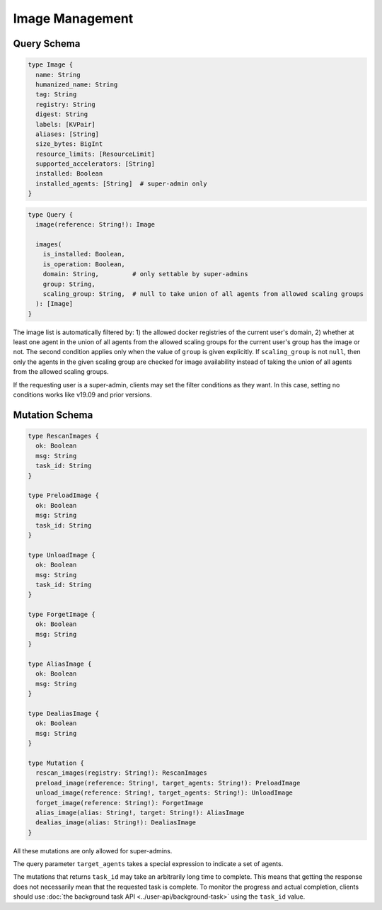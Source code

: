 Image Management
================

Query Schema
------------

.. code-block:: graphql

   type Image {
     name: String
     humanized_name: String
     tag: String
     registry: String
     digest: String
     labels: [KVPair]
     aliases: [String]
     size_bytes: BigInt
     resource_limits: [ResourceLimit]
     supported_accelerators: [String]
     installed: Boolean
     installed_agents: [String]  # super-admin only
   }

.. code-block:: graphql

   type Query {
     image(reference: String!): Image

     images(
       is_installed: Boolean,
       is_operation: Boolean,
       domain: String,         # only settable by super-admins
       group: String,
       scaling_group: String,  # null to take union of all agents from allowed scaling groups
     ): [Image]
   }

The image list is automatically filtered by:
1) the allowed docker registries of the current user's domain,
2) whether at least one agent in the union of all agents from the allowed scaling groups for the current user's group has the image or not.
The second condition applies only when the value of ``group`` is given explicitly.
If ``scaling_group`` is not ``null``, then only the agents in the given scaling group are checked for image availability instead of taking the union of all agents from the allowed scaling groups.

If the requesting user is a super-admin, clients may set the filter conditions as they want.
In this case, setting no conditions works like v19.09 and prior versions.

.. versionadded:: v5.20191215

   ``domain``, ``group``, and ``scaling_group`` filters are added to the ``images`` root query field.

.. versionchanged:: v5.20191215

   ``images`` query returns the images currently usable by the requesting user as described above.
   Previously, it returned all etcd-registered images.

Mutation Schema
---------------

.. code-block:: graphql

   type RescanImages {
     ok: Boolean
     msg: String
     task_id: String
   }

   type PreloadImage {
     ok: Boolean
     msg: String
     task_id: String
   }

   type UnloadImage {
     ok: Boolean
     msg: String
     task_id: String
   }

   type ForgetImage {
     ok: Boolean
     msg: String
   }

   type AliasImage {
     ok: Boolean
     msg: String
   }

   type DealiasImage {
     ok: Boolean
     msg: String
   }

   type Mutation {
     rescan_images(registry: String!): RescanImages
     preload_image(reference: String!, target_agents: String!): PreloadImage
     unload_image(reference: String!, target_agents: String!): UnloadImage
     forget_image(reference: String!): ForgetImage
     alias_image(alias: String!, target: String!): AliasImage
     dealias_image(alias: String!): DealiasImage
   }

All these mutations are only allowed for super-admins.

The query parameter ``target_agents`` takes a special expression to indicate a set of agents.

The mutations that returns ``task_id`` may take an arbitrarily long time to complete.
This means that getting the response does not necessarily mean that the requested task is complete.
To monitor the progress and actual completion, clients should use :doc:`the background task API <../user-api/background-task>` using the ``task_id`` value.

.. versionadded:: v5.20191215

   ``forget_image``, ``preload_image`` and ``unload_image`` are added to the root mutation.
